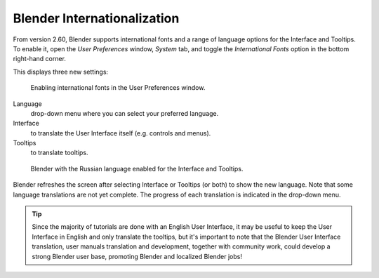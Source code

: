 
..    TODO/Review: {{review}} .


****************************
Blender Internationalization
****************************

From version 2.60, Blender supports international fonts and a range of language options for
the Interface and Tooltips. To enable it, open the *User Preferences* window,
*System* tab,
and toggle the *International Fonts* option in the bottom right-hand corner.

This displays three new settings:


.. figure:: /images/Interface-Internationalization-enable.jpg

   Enabling international fonts in the User Preferences window.


Language
   drop-down menu where you can select your preferred language.
Interface
   to translate the User Interface itself (e.g. controls and menus).
Tooltips
   to translate tooltips.


.. figure:: /images/Interface-Internationalization-russian.jpg

   Blender with the Russian language enabled for the Interface and Tooltips.


Blender refreshes the screen after selecting Interface or Tooltips (or both)
to show the new language. Note that some language translations are not yet complete.
The progress of each translation is indicated in the drop-down menu.


.. tip::

   Since the majority of tutorials are done with an English User Interface,
   it may be useful to keep the User Interface in English and only translate the tooltips,
   but it's important to note that the Blender User Interface translation,
   user manuals translation and development, together with community work,
   could develop a strong Blender user base, promoting Blender and localized Blender jobs!

